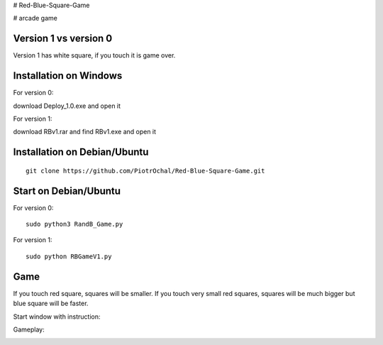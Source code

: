 # Red-Blue-Square-Game

# arcade game

Version 1 vs version 0
----------------------

Version 1 has white square, if you touch it is game over. 


Installation on Windows
-----------------------

For version 0:

download Deploy_1.0.exe and open it

For version 1:

download RBv1.rar and find  RBv1.exe and open it

Installation on Debian/Ubuntu
-----------------------------

::

  git clone https://github.com/PiotrOchal/Red-Blue-Square-Game.git


Start on Debian/Ubuntu
----------------------
For version 0:

::

  sudo python3 RandB_Game.py
  
For version 1:

::

  sudo python RBGameV1.py
  
Game
----
If you touch red square, squares will be smaller.
If you touch very small red squares, squares will be much bigger but blue square will be faster.

Start window with instruction:

.. image:: https://github.com/PiotrOchal/Red-Blue-Square-Game/blob/main/RB_start.png
    :alt: Image
    
Gameplay:

.. image:: https://github.com/PiotrOchal/Red-Blue-Square-Game/blob/main/RB_game.png
    :alt: Image


